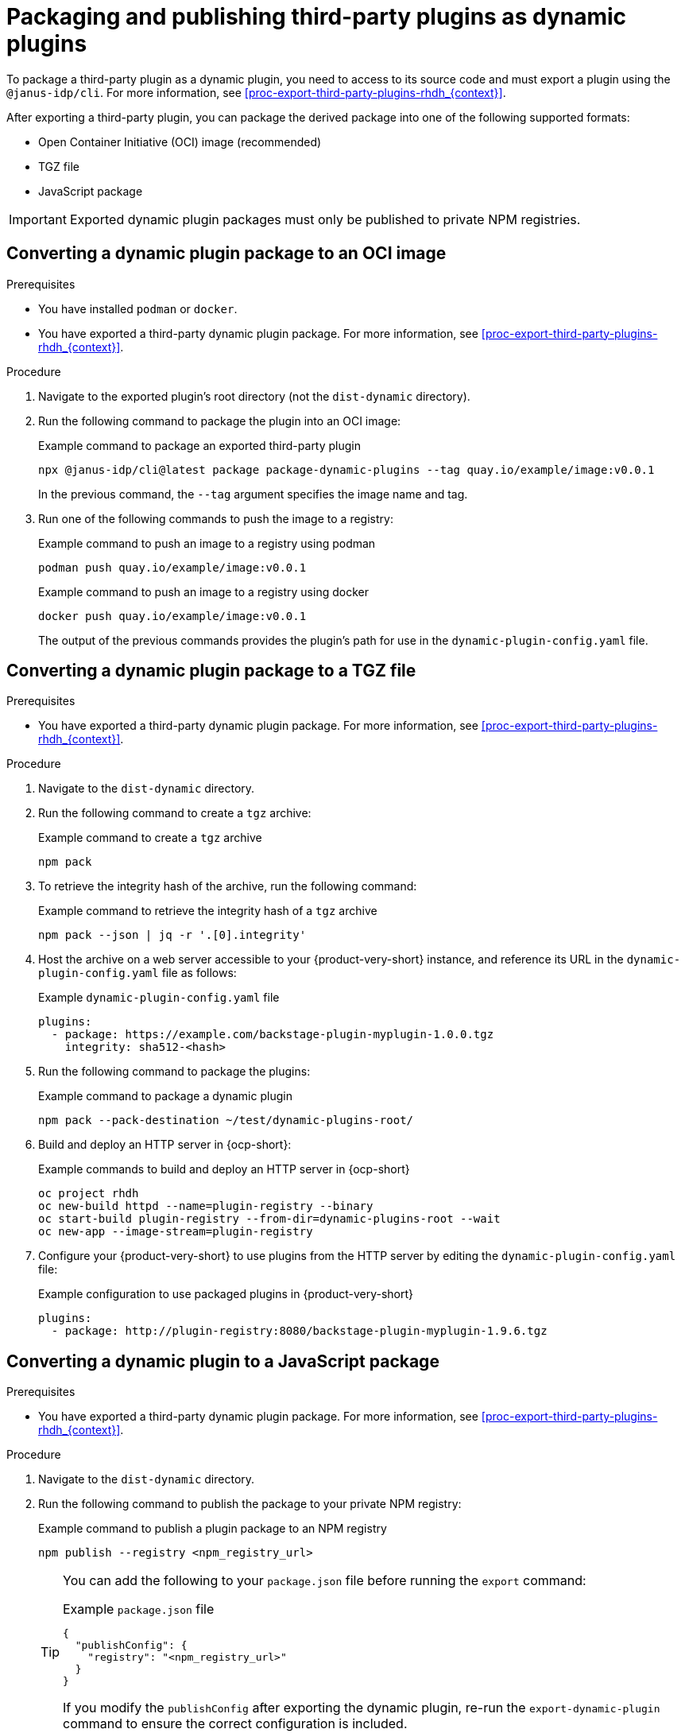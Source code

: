 [id="proc-package-third-party-dynamic-plugin_{context}"]
= Packaging and publishing third-party plugins as dynamic plugins

To package a third-party plugin as a dynamic plugin, you need to access to its source code and must export a plugin using the `@janus-idp/cli`. For more information, see xref:proc-export-third-party-plugins-rhdh_{context}[]. 

After exporting a third-party plugin, you can package the derived package into one of the following supported formats:

* Open Container Initiative (OCI) image (recommended)
* TGZ file
* JavaScript package

[IMPORTANT]
====
Exported dynamic plugin packages must only be published to private NPM registries.
====

[#convert-to-oci-image]
== Converting a dynamic plugin package to an OCI image

.Prerequisites
* You have installed `podman` or `docker`.
* You have exported a third-party dynamic plugin package. For more information, see xref:proc-export-third-party-plugins-rhdh_{context}[].

.Procedure
. Navigate to the exported plugin's root directory (not the `dist-dynamic` directory).
. Run the following command to package the plugin into an OCI image:
+
--
.Example command to package an exported third-party plugin
[source,bash]
----
npx @janus-idp/cli@latest package package-dynamic-plugins --tag quay.io/example/image:v0.0.1
----

In the previous command, the `--tag` argument specifies the image name and tag.
--
. Run one of the following commands to push the image to a registry:
+
--
.Example command to push an image to a registry using podman
[source,bash]
----
podman push quay.io/example/image:v0.0.1
----

.Example command to push an image to a registry using docker
[source,bash]
----
docker push quay.io/example/image:v0.0.1
----

The output of the previous commands provides the plugin's path for use in the `dynamic-plugin-config.yaml` file.
--

[#convert-to-tgz]
== Converting a dynamic plugin package to a TGZ file

.Prerequisites
* You have exported a third-party dynamic plugin package. For more information, see xref:proc-export-third-party-plugins-rhdh_{context}[].

.Procedure
. Navigate to the `dist-dynamic` directory.
. Run the following command to create a `tgz` archive:
+
--
.Example command to create a `tgz` archive
[source,bash]
----
npm pack
----
--
. To retrieve the integrity hash of the archive, run the following command:
+
--
.Example command to retrieve the integrity hash of a `tgz` archive
[source,bash]
----
npm pack --json | jq -r '.[0].integrity'
----
--
. Host the archive on a web server accessible to your {product-very-short} instance, and reference its URL in the `dynamic-plugin-config.yaml` file as follows:
+
--
.Example `dynamic-plugin-config.yaml` file
[source,yaml]
----
plugins:
  - package: https://example.com/backstage-plugin-myplugin-1.0.0.tgz
    integrity: sha512-<hash>
----
--
. Run the following command to package the plugins:
+
--
.Example command to package a dynamic plugin
[source,bash]
----
npm pack --pack-destination ~/test/dynamic-plugins-root/
----
--
. Build and deploy an HTTP server in {ocp-short}:
+
--
.Example commands to build and deploy an HTTP server in {ocp-short}
[source,bash]
----
oc project rhdh
oc new-build httpd --name=plugin-registry --binary
oc start-build plugin-registry --from-dir=dynamic-plugins-root --wait
oc new-app --image-stream=plugin-registry
----
--
. Configure your {product-very-short} to use plugins from the HTTP server by editing the `dynamic-plugin-config.yaml` file:
+
--
.Example configuration to use packaged plugins in {product-very-short} 
[source,yaml]
----
plugins:
  - package: http://plugin-registry:8080/backstage-plugin-myplugin-1.9.6.tgz
----
--

[#convert-to-jsp]
== Converting a dynamic plugin to a JavaScript package

.Prerequisites
* You have exported a third-party dynamic plugin package. For more information, see xref:proc-export-third-party-plugins-rhdh_{context}[].

.Procedure
. Navigate to the `dist-dynamic` directory.
. Run the following command to publish the package to your private NPM registry:
+
--
.Example command to publish a plugin package to an NPM registry
[source,bash]
----
npm publish --registry <npm_registry_url>
----

[TIP]
====
You can add the following to your `package.json` file before running the `export` command:

.Example `package.json` file
[source,json]
----
{
  "publishConfig": {
    "registry": "<npm_registry_url>"
  }
}
----

If you modify the `publishConfig` after exporting the dynamic plugin, re-run the `export-dynamic-plugin` command to ensure the correct configuration is included.
====
--

